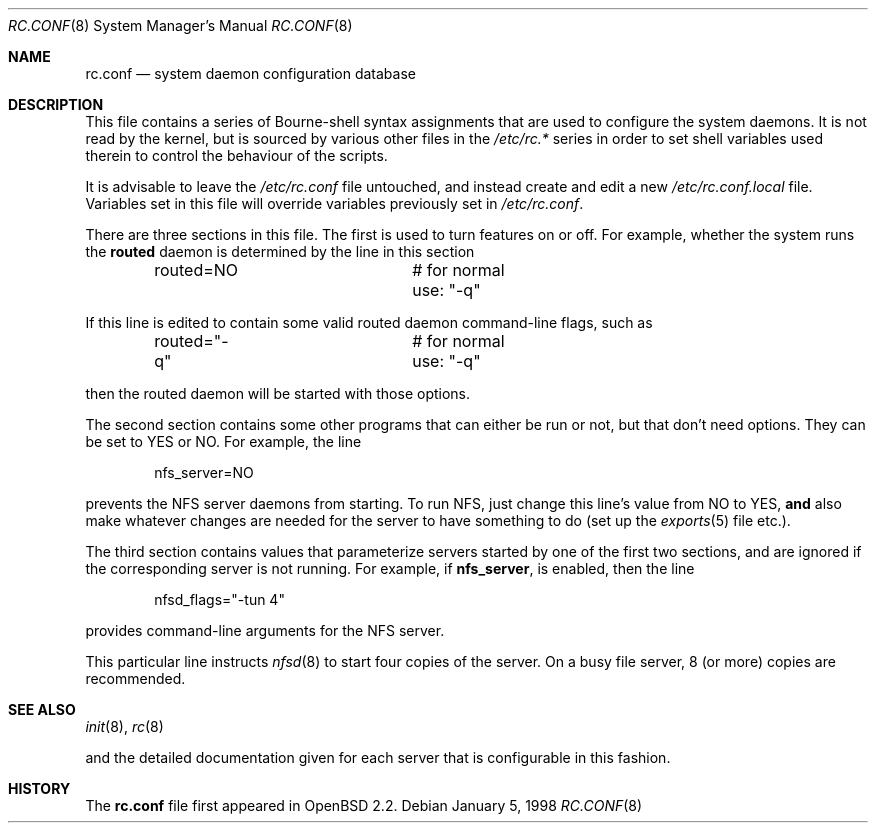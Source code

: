 .\"	$OpenBSD: rc.conf.8,v 1.12 2003/07/10 08:30:36 jmc Exp $
.\"
.\" Copyright (c) 1997 Ian F. Darwin
.\" All rights reserved.
.\"
.\" Redistribution and use in source and binary forms, with or without
.\" modification, are permitted provided that the following conditions
.\" are met:
.\" 1. Redistributions of source code must retain the above copyright
.\"    notice, this list of conditions and the following disclaimer.
.\" 2. Redistributions in binary form must reproduce the above copyright
.\"    notice, this list of conditions and the following disclaimer in the
.\"    documentation and/or other materials provided with the distribution.
.\" 3. The name of the author may not be used to endorse or promote
.\"    products derived from this software without specific prior written
.\"    permission.
.\"
.\" THIS SOFTWARE IS PROVIDED BY THE AUTHOR ``AS IS'' AND ANY EXPRESS
.\" OR IMPLIED WARRANTIES, INCLUDING, BUT NOT LIMITED TO, THE IMPLIED
.\" WARRANTIES OF MERCHANTABILITY AND FITNESS FOR A PARTICULAR PURPOSE
.\" ARE DISCLAIMED.  IN NO EVENT SHALL THE AUTHOR BE LIABLE FOR ANY
.\" DIRECT, INDIRECT, INCIDENTAL, SPECIAL, EXEMPLARY, OR CONSEQUENTIAL
.\" DAMAGES (INCLUDING, BUT NOT LIMITED TO, PROCUREMENT OF SUBSTITUTE GOODS
.\" OR SERVICES; LOSS OF USE, DATA, OR PROFITS; OR BUSINESS INTERRUPTION)
.\" HOWEVER CAUSED AND ON ANY THEORY OF LIABILITY, WHETHER IN CONTRACT, STRICT
.\" LIABILITY, OR TORT (INCLUDING NEGLIGENCE OR OTHERWISE) ARISING IN ANY WAY
.\" OUT OF THE USE OF THIS SOFTWARE, EVEN IF ADVISED OF THE POSSIBILITY OF
.\" SUCH DAMAGE.
.\"
.Dd January 5, 1998
.Dt RC.CONF 8
.Os
.Sh NAME
.Nm rc.conf
.Nd system daemon configuration database
.Sh DESCRIPTION
This file contains a series of Bourne-shell syntax assignments
that are used to configure the system daemons.
It is not read by the kernel, but is sourced by various other files
in the
.Pa /etc/rc.*
series in order to set shell variables used therein
to control the behaviour of the scripts.
.Pp
It is advisable to leave the
.Pa /etc/rc.conf
file untouched, and instead create and edit a new
.Pa /etc/rc.conf.local
file.
Variables set in this file will override variables previously set in
.Pa /etc/rc.conf .
.Pp
There are three sections in this file.
The first is used to turn features on or off.
For example, whether the system runs the
.Nm routed
daemon is determined by the line in this section
.Bd -literal -offset indent
routed=NO		# for normal use: "-q"
.Ed
.Pp
If this line is edited to contain some valid routed daemon command-line
flags, such as
.Bd -literal -offset indent
routed="-q"		# for normal use: "-q"
.Ed
.Pp
then the routed daemon will be started with those options.
.Pp
The second section contains some other programs that can either be run or not,
but that don't need options.
They can be set to YES or NO.
For example, the line
.Bd -literal -offset indent
nfs_server=NO
.Ed
.Pp
prevents the NFS server daemons from starting.
To run NFS, just change this line's value from NO to YES,
.Sy and
also make whatever changes are needed for the server
to have something to do (set up the
.Xr exports 5
file etc.).
.Pp
The third section contains values that parameterize servers started by
one of the first two sections, and are ignored if the corresponding
server is not running.
For example, if
.Nm nfs_server ,
is enabled, then the line
.Bd -literal -offset indent
nfsd_flags="-tun 4"
.Ed
.Pp
provides command-line arguments for the NFS server.
.Pp
This particular line instructs
.Xr nfsd 8
to start four copies of the server.
On a busy file server, 8 (or more) copies are recommended.
.Sh SEE ALSO
.Xr init 8 ,
.Xr rc 8
.Pp
and the detailed documentation given for each server that is
configurable in this fashion.
.Sh HISTORY
The
.Nm
file first appeared in
.Ox 2.2 .
